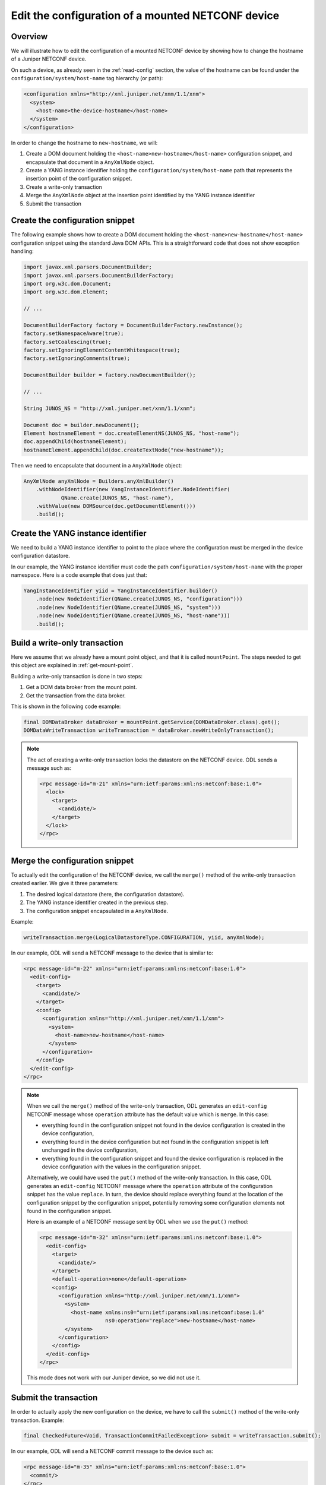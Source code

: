 .. _edit-config:

Edit the configuration of a mounted NETCONF device
==================================================

Overview
--------

We will illustrate how to edit the configuration of a mounted NETCONF device
by showing how to change the hostname of a Juniper NETCONF device.

On such a device, as already seen in the :ref:`read-config` section, the value
of the hostname can be found under the ``configuration/system/host-name``
tag hierarchy (or path):

.. code-block:: xml

   <configuration xmlns="http://xml.juniper.net/xnm/1.1/xnm">
     <system>
       <host-name>the-device-hostname</host-name>
     </system>
   </configuration>

In order to change the hostname to ``new-hostname``, we will:

1. Create a DOM document holding the ``<host-name>new-hostname</host-name>``
   configuration snippet, and encapsulate that document in a ``AnyXmlNode``
   object.

2. Create a YANG instance identifier holding the ``configuration/system/host-name``
   path that represents the insertion point of the configuration snippet.

3. Create a write-only transaction

4. Merge the ``AnyXmlNode`` object at the insertion point identified by
   the YANG instance identifier

5. Submit the transaction

Create the configuration snippet
--------------------------------

The following example shows how to create a DOM document holding the
``<host-name>new-hostname</host-name>`` configuration snippet using the
standard Java DOM APIs. This is a straightforward code that does not show
exception handling:

.. code-block:: java

   import javax.xml.parsers.DocumentBuilder;
   import javax.xml.parsers.DocumentBuilderFactory;
   import org.w3c.dom.Document;
   import org.w3c.dom.Element;

   // ...

   DocumentBuilderFactory factory = DocumentBuilderFactory.newInstance();
   factory.setNamespaceAware(true);
   factory.setCoalescing(true);
   factory.setIgnoringElementContentWhitespace(true);
   factory.setIgnoringComments(true);

   DocumentBuilder builder = factory.newDocumentBuilder();

   // ...

   String JUNOS_NS = "http://xml.juniper.net/xnm/1.1/xnm";

   Document doc = builder.newDocument();
   Element hostnameElement = doc.createElementNS(JUNOS_NS, "host-name");
   doc.appendChild(hostnameElement);
   hostnameElement.appendChild(doc.createTextNode("new-hostname"));

Then we need to encapsulate that document in a ``AnyXmlNode`` object:

.. code-block:: java

   AnyXmlNode anyXmlNode = Builders.anyXmlBuilder()
       .withNodeIdentifier(new YangInstanceIdentifier.NodeIdentifier(
               QName.create(JUNOS_NS, "host-name"),
       .withValue(new DOMSource(doc.getDocumentElement()))
       .build();

Create the YANG instance identifier
-----------------------------------

We need to build a YANG instance identifier to point to the place where the
configuration must be merged in the device configuration datastore.

In our example, the YANG instance identifier must code the path
``configuration/system/host-name`` with the proper namespace. Here is a
code example that does just that:

.. code-block:: java

   YangInstanceIdentifier yiid = YangInstanceIdentifier.builder()
       .node(new NodeIdentifier(QName.create(JUNOS_NS, "configuration")))
       .node(new NodeIdentifier(QName.create(JUNOS_NS, "system")))
       .node(new NodeIdentifier(QName.create(JUNOS_NS, "host-name")))
       .build();

Build a write-only transaction
------------------------------

Here we assume that we already have a mount point object, and that it is called
``mountPoint``. The steps needed to get this object are explained in
:ref:`get-mount-point`.

Building a write-only transaction is done in two steps:

1. Get a DOM data broker from the mount point.

2. Get the transaction from the data broker.

This is shown in the following code example:

.. code-block:: java

   final DOMDataBroker dataBroker = mountPoint.getService(DOMDataBroker.class).get();
   DOMDataWriteTransaction writeTransaction = dataBroker.newWriteOnlyTransaction();

.. note::

   The act of creating a write-only transaction locks the datastore on the
   NETCONF device. ODL sends a message such as:

   .. code-block:: xml

      <rpc message-id="m-21" xmlns="urn:ietf:params:xml:ns:netconf:base:1.0">
        <lock>
          <target>
            <candidate/>
          </target>
        </lock>
      </rpc>

Merge the configuration snippet
-------------------------------

To actually edit the configuration of the NETCONF device, we call
the ``merge()`` method of the write-only transaction
created earlier. We give it three parameters:

1. The desired logical datastore (here, the configuration datastore).

2. The YANG instance identifier created in the previous step.

3. The configuration snippet encapsulated in a ``AnyXmlNode``.


Example:

.. code-block:: java

   writeTransaction.merge(LogicalDatastoreType.CONFIGURATION, yiid, anyXmlNode);

In our example, ODL will send a NETCONF message to the device that is similar
to:

.. code-block:: xml

   <rpc message-id="m-22" xmlns="urn:ietf:params:xml:ns:netconf:base:1.0">
     <edit-config>
       <target>
         <candidate/>
       </target>
       <config>
         <configuration xmlns="http://xml.juniper.net/xnm/1.1/xnm">
           <system>
             <host-name>new-hostname</host-name>
           </system>
         </configuration>
       </config>
     </edit-config>
   </rpc>

.. note::

   When we call the ``merge()`` method of the write-only transaction, ODL
   generates an ``edit-config`` NETCONF message whose ``operation`` attribute
   has the default value which is ``merge``. In this case:

   * everything found in the configuration snippet not found in the device
     configuration is created in the device configuration,

   * everything found in the device configuration but not found in the
     configuration snippet is left unchanged in the device configuration,

   * everything found in the configuration snippet and found the device
     configuration is replaced in the device configuration with the values in
     the configuration snippet.

   Alternatively, we could have used the ``put()`` method of the write-only
   transaction. In this case, ODL generates an ``edit-config`` NETCONF message
   where the ``operation`` attribute of the configuration snippet has the
   value ``replace``. In turn, the device should replace everything found
   at the location of the configuration snippet by the configuration snippet,
   potentially removing some configuration elements not found in the
   configuration snippet.

   Here is an example of a NETCONF message sent by ODL when we use the
   ``put()`` method:

   .. code-block:: xml

      <rpc message-id="m-32" xmlns="urn:ietf:params:xml:ns:netconf:base:1.0">
        <edit-config>
          <target>
            <candidate/>
          </target>
          <default-operation>none</default-operation>
          <config>
            <configuration xmlns="http://xml.juniper.net/xnm/1.1/xnm">
              <system>
                <host-name xmlns:ns0="urn:ietf:params:xml:ns:netconf:base:1.0"
                           ns0:operation="replace">new-hostname</host-name>
              </system>
            </configuration>
          </config>
        </edit-config>
      </rpc>

   This mode does not work with our Juniper device, so we did not use it.

Submit the transaction
----------------------

In order to actually apply the new configuration on the device, we have to
call the ``submit()`` method of the write-only transaction. Example:

.. code-block:: java

   final CheckedFuture<Void, TransactionCommitFailedException> submit = writeTransaction.submit();

In our example, ODL will send a NETCONF commit message to the device such as:

.. code-block:: xml

   <rpc message-id="m-35" xmlns="urn:ietf:params:xml:ns:netconf:base:1.0">
     <commit/>
   </rpc>

The ``submit()`` method is asynchronous.

In order to get a synchronous behaviour, we can do:

.. code-block:: java

   try {
      submit.checkedGet();
   } catch (TransactionCommitFailedException e) {
      /* handle exception */
   }

Alternatively, we can keep the asynchronous behaviour in our code and let ODL
block until completion after the return of our RPC implementation. In our
example, we do this by returning a ``Future<RpcResult<Void>>`` object with:

.. code-block:: java

   return Futures.transform(submit, new Function<Void, RpcResult<Void>>() {
       @Override
       public RpcResult<Void> apply(final Void result) {
          LOG.info("config writtent to '{}'", nodeId);
          return SUCCESS;
       }
   });

The problem with this alternate approach is that we do not know how to handle
gracefully exceptions that arise during the commit. For instance, if the device
is unmounted between the retrieval of the mount point and the call to
``submit()``, the user will get an obnoxious error.

.. note::

   At some point, ODL will release the lock on the device datastore. In ODL
   logs, we can see the sending of a NETCONF message such as:

   .. code-block:: xml

      <rpc message-id="m-36" xmlns="urn:ietf:params:xml:ns:netconf:base:1.0">
        <unlock>
          <target>
            <candidate/>
          </target>
        </unlock>
      </rpc>

   With the ``checkedGet()`` approach, we observe that the message is sent
   during the execution of ``checkedGet()``.

   With the alternate approach, we observe that the message is sent after the
   ``apply()`` callback has been called.

Check for possible errors
-------------------------

Using ODL in schemaless mode to edit the configuration datastore of a NETCONF
device can fail in several different ways:

1. ``IllegalArgumentException`` thrown by code that get the mount point when
   the NETCONF device is not mounted in ODL.

TODO: complete that section.
